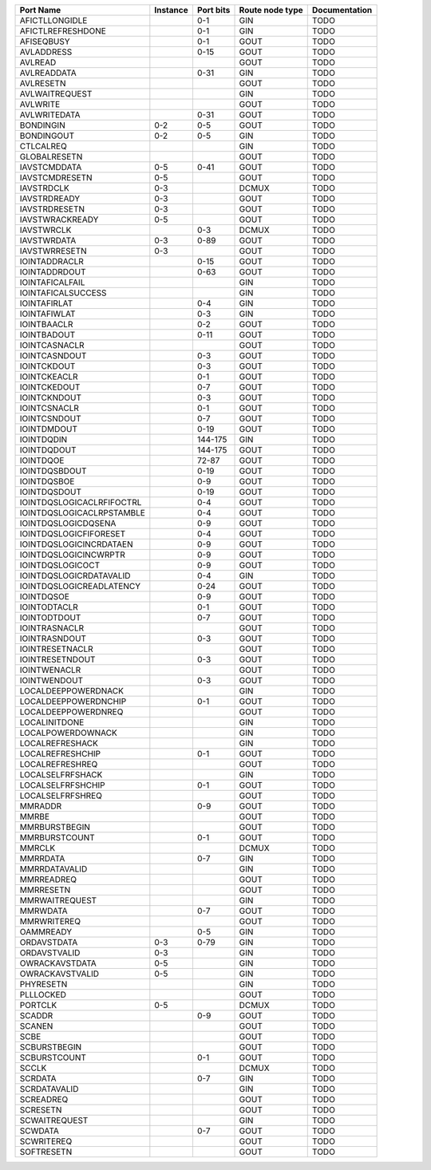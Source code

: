 +---------------------------+----------+-----------+-----------------+---------------+
|                 Port Name | Instance | Port bits | Route node type | Documentation |
+===========================+==========+===========+=================+===============+
|            AFICTLLONGIDLE |          |       0-1 |             GIN |          TODO |
+---------------------------+----------+-----------+-----------------+---------------+
|         AFICTLREFRESHDONE |          |       0-1 |             GIN |          TODO |
+---------------------------+----------+-----------+-----------------+---------------+
|                AFISEQBUSY |          |       0-1 |            GOUT |          TODO |
+---------------------------+----------+-----------+-----------------+---------------+
|                AVLADDRESS |          |      0-15 |            GOUT |          TODO |
+---------------------------+----------+-----------+-----------------+---------------+
|                   AVLREAD |          |           |            GOUT |          TODO |
+---------------------------+----------+-----------+-----------------+---------------+
|               AVLREADDATA |          |      0-31 |             GIN |          TODO |
+---------------------------+----------+-----------+-----------------+---------------+
|                 AVLRESETN |          |           |            GOUT |          TODO |
+---------------------------+----------+-----------+-----------------+---------------+
|            AVLWAITREQUEST |          |           |             GIN |          TODO |
+---------------------------+----------+-----------+-----------------+---------------+
|                  AVLWRITE |          |           |            GOUT |          TODO |
+---------------------------+----------+-----------+-----------------+---------------+
|              AVLWRITEDATA |          |      0-31 |            GOUT |          TODO |
+---------------------------+----------+-----------+-----------------+---------------+
|                 BONDINGIN |      0-2 |       0-5 |            GOUT |          TODO |
+---------------------------+----------+-----------+-----------------+---------------+
|                BONDINGOUT |      0-2 |       0-5 |             GIN |          TODO |
+---------------------------+----------+-----------+-----------------+---------------+
|                 CTLCALREQ |          |           |             GIN |          TODO |
+---------------------------+----------+-----------+-----------------+---------------+
|              GLOBALRESETN |          |           |            GOUT |          TODO |
+---------------------------+----------+-----------+-----------------+---------------+
|              IAVSTCMDDATA |      0-5 |      0-41 |            GOUT |          TODO |
+---------------------------+----------+-----------+-----------------+---------------+
|            IAVSTCMDRESETN |      0-5 |           |            GOUT |          TODO |
+---------------------------+----------+-----------+-----------------+---------------+
|                IAVSTRDCLK |      0-3 |           |           DCMUX |          TODO |
+---------------------------+----------+-----------+-----------------+---------------+
|              IAVSTRDREADY |      0-3 |           |            GOUT |          TODO |
+---------------------------+----------+-----------+-----------------+---------------+
|             IAVSTRDRESETN |      0-3 |           |            GOUT |          TODO |
+---------------------------+----------+-----------+-----------------+---------------+
|           IAVSTWRACKREADY |      0-5 |           |            GOUT |          TODO |
+---------------------------+----------+-----------+-----------------+---------------+
|                IAVSTWRCLK |          |       0-3 |           DCMUX |          TODO |
+---------------------------+----------+-----------+-----------------+---------------+
|               IAVSTWRDATA |      0-3 |      0-89 |            GOUT |          TODO |
+---------------------------+----------+-----------+-----------------+---------------+
|             IAVSTWRRESETN |      0-3 |           |            GOUT |          TODO |
+---------------------------+----------+-----------+-----------------+---------------+
|             IOINTADDRACLR |          |      0-15 |            GOUT |          TODO |
+---------------------------+----------+-----------+-----------------+---------------+
|             IOINTADDRDOUT |          |      0-63 |            GOUT |          TODO |
+---------------------------+----------+-----------+-----------------+---------------+
|           IOINTAFICALFAIL |          |           |             GIN |          TODO |
+---------------------------+----------+-----------+-----------------+---------------+
|        IOINTAFICALSUCCESS |          |           |             GIN |          TODO |
+---------------------------+----------+-----------+-----------------+---------------+
|              IOINTAFIRLAT |          |       0-4 |             GIN |          TODO |
+---------------------------+----------+-----------+-----------------+---------------+
|              IOINTAFIWLAT |          |       0-3 |             GIN |          TODO |
+---------------------------+----------+-----------+-----------------+---------------+
|               IOINTBAACLR |          |       0-2 |            GOUT |          TODO |
+---------------------------+----------+-----------+-----------------+---------------+
|               IOINTBADOUT |          |      0-11 |            GOUT |          TODO |
+---------------------------+----------+-----------+-----------------+---------------+
|             IOINTCASNACLR |          |           |            GOUT |          TODO |
+---------------------------+----------+-----------+-----------------+---------------+
|             IOINTCASNDOUT |          |       0-3 |            GOUT |          TODO |
+---------------------------+----------+-----------+-----------------+---------------+
|               IOINTCKDOUT |          |       0-3 |            GOUT |          TODO |
+---------------------------+----------+-----------+-----------------+---------------+
|              IOINTCKEACLR |          |       0-1 |            GOUT |          TODO |
+---------------------------+----------+-----------+-----------------+---------------+
|              IOINTCKEDOUT |          |       0-7 |            GOUT |          TODO |
+---------------------------+----------+-----------+-----------------+---------------+
|              IOINTCKNDOUT |          |       0-3 |            GOUT |          TODO |
+---------------------------+----------+-----------+-----------------+---------------+
|              IOINTCSNACLR |          |       0-1 |            GOUT |          TODO |
+---------------------------+----------+-----------+-----------------+---------------+
|              IOINTCSNDOUT |          |       0-7 |            GOUT |          TODO |
+---------------------------+----------+-----------+-----------------+---------------+
|               IOINTDMDOUT |          |      0-19 |            GOUT |          TODO |
+---------------------------+----------+-----------+-----------------+---------------+
|                IOINTDQDIN |          |   144-175 |             GIN |          TODO |
+---------------------------+----------+-----------+-----------------+---------------+
|               IOINTDQDOUT |          |   144-175 |            GOUT |          TODO |
+---------------------------+----------+-----------+-----------------+---------------+
|                 IOINTDQOE |          |     72-87 |            GOUT |          TODO |
+---------------------------+----------+-----------+-----------------+---------------+
|             IOINTDQSBDOUT |          |      0-19 |            GOUT |          TODO |
+---------------------------+----------+-----------+-----------------+---------------+
|               IOINTDQSBOE |          |       0-9 |            GOUT |          TODO |
+---------------------------+----------+-----------+-----------------+---------------+
|              IOINTDQSDOUT |          |      0-19 |            GOUT |          TODO |
+---------------------------+----------+-----------+-----------------+---------------+
| IOINTDQSLOGICACLRFIFOCTRL |          |       0-4 |            GOUT |          TODO |
+---------------------------+----------+-----------+-----------------+---------------+
| IOINTDQSLOGICACLRPSTAMBLE |          |       0-4 |            GOUT |          TODO |
+---------------------------+----------+-----------+-----------------+---------------+
|       IOINTDQSLOGICDQSENA |          |       0-9 |            GOUT |          TODO |
+---------------------------+----------+-----------+-----------------+---------------+
|    IOINTDQSLOGICFIFORESET |          |       0-4 |            GOUT |          TODO |
+---------------------------+----------+-----------+-----------------+---------------+
|   IOINTDQSLOGICINCRDATAEN |          |       0-9 |            GOUT |          TODO |
+---------------------------+----------+-----------+-----------------+---------------+
|     IOINTDQSLOGICINCWRPTR |          |       0-9 |            GOUT |          TODO |
+---------------------------+----------+-----------+-----------------+---------------+
|          IOINTDQSLOGICOCT |          |       0-9 |            GOUT |          TODO |
+---------------------------+----------+-----------+-----------------+---------------+
|   IOINTDQSLOGICRDATAVALID |          |       0-4 |             GIN |          TODO |
+---------------------------+----------+-----------+-----------------+---------------+
|  IOINTDQSLOGICREADLATENCY |          |      0-24 |            GOUT |          TODO |
+---------------------------+----------+-----------+-----------------+---------------+
|                IOINTDQSOE |          |       0-9 |            GOUT |          TODO |
+---------------------------+----------+-----------+-----------------+---------------+
|              IOINTODTACLR |          |       0-1 |            GOUT |          TODO |
+---------------------------+----------+-----------+-----------------+---------------+
|              IOINTODTDOUT |          |       0-7 |            GOUT |          TODO |
+---------------------------+----------+-----------+-----------------+---------------+
|             IOINTRASNACLR |          |           |            GOUT |          TODO |
+---------------------------+----------+-----------+-----------------+---------------+
|             IOINTRASNDOUT |          |       0-3 |            GOUT |          TODO |
+---------------------------+----------+-----------+-----------------+---------------+
|           IOINTRESETNACLR |          |           |            GOUT |          TODO |
+---------------------------+----------+-----------+-----------------+---------------+
|           IOINTRESETNDOUT |          |       0-3 |            GOUT |          TODO |
+---------------------------+----------+-----------+-----------------+---------------+
|              IOINTWENACLR |          |           |            GOUT |          TODO |
+---------------------------+----------+-----------+-----------------+---------------+
|              IOINTWENDOUT |          |       0-3 |            GOUT |          TODO |
+---------------------------+----------+-----------+-----------------+---------------+
|       LOCALDEEPPOWERDNACK |          |           |             GIN |          TODO |
+---------------------------+----------+-----------+-----------------+---------------+
|      LOCALDEEPPOWERDNCHIP |          |       0-1 |            GOUT |          TODO |
+---------------------------+----------+-----------+-----------------+---------------+
|       LOCALDEEPPOWERDNREQ |          |           |            GOUT |          TODO |
+---------------------------+----------+-----------+-----------------+---------------+
|             LOCALINITDONE |          |           |             GIN |          TODO |
+---------------------------+----------+-----------+-----------------+---------------+
|         LOCALPOWERDOWNACK |          |           |             GIN |          TODO |
+---------------------------+----------+-----------+-----------------+---------------+
|           LOCALREFRESHACK |          |           |             GIN |          TODO |
+---------------------------+----------+-----------+-----------------+---------------+
|          LOCALREFRESHCHIP |          |       0-1 |            GOUT |          TODO |
+---------------------------+----------+-----------+-----------------+---------------+
|           LOCALREFRESHREQ |          |           |            GOUT |          TODO |
+---------------------------+----------+-----------+-----------------+---------------+
|          LOCALSELFRFSHACK |          |           |             GIN |          TODO |
+---------------------------+----------+-----------+-----------------+---------------+
|         LOCALSELFRFSHCHIP |          |       0-1 |            GOUT |          TODO |
+---------------------------+----------+-----------+-----------------+---------------+
|          LOCALSELFRFSHREQ |          |           |            GOUT |          TODO |
+---------------------------+----------+-----------+-----------------+---------------+
|                   MMRADDR |          |       0-9 |            GOUT |          TODO |
+---------------------------+----------+-----------+-----------------+---------------+
|                     MMRBE |          |           |            GOUT |          TODO |
+---------------------------+----------+-----------+-----------------+---------------+
|             MMRBURSTBEGIN |          |           |            GOUT |          TODO |
+---------------------------+----------+-----------+-----------------+---------------+
|             MMRBURSTCOUNT |          |       0-1 |            GOUT |          TODO |
+---------------------------+----------+-----------+-----------------+---------------+
|                    MMRCLK |          |           |           DCMUX |          TODO |
+---------------------------+----------+-----------+-----------------+---------------+
|                  MMRRDATA |          |       0-7 |             GIN |          TODO |
+---------------------------+----------+-----------+-----------------+---------------+
|             MMRRDATAVALID |          |           |             GIN |          TODO |
+---------------------------+----------+-----------+-----------------+---------------+
|                MMRREADREQ |          |           |            GOUT |          TODO |
+---------------------------+----------+-----------+-----------------+---------------+
|                 MMRRESETN |          |           |            GOUT |          TODO |
+---------------------------+----------+-----------+-----------------+---------------+
|            MMRWAITREQUEST |          |           |             GIN |          TODO |
+---------------------------+----------+-----------+-----------------+---------------+
|                  MMRWDATA |          |       0-7 |            GOUT |          TODO |
+---------------------------+----------+-----------+-----------------+---------------+
|               MMRWRITEREQ |          |           |            GOUT |          TODO |
+---------------------------+----------+-----------+-----------------+---------------+
|                 OAMMREADY |          |       0-5 |             GIN |          TODO |
+---------------------------+----------+-----------+-----------------+---------------+
|               ORDAVSTDATA |      0-3 |      0-79 |             GIN |          TODO |
+---------------------------+----------+-----------+-----------------+---------------+
|              ORDAVSTVALID |      0-3 |           |             GIN |          TODO |
+---------------------------+----------+-----------+-----------------+---------------+
|            OWRACKAVSTDATA |      0-5 |           |             GIN |          TODO |
+---------------------------+----------+-----------+-----------------+---------------+
|           OWRACKAVSTVALID |      0-5 |           |             GIN |          TODO |
+---------------------------+----------+-----------+-----------------+---------------+
|                 PHYRESETN |          |           |             GIN |          TODO |
+---------------------------+----------+-----------+-----------------+---------------+
|                 PLLLOCKED |          |           |            GOUT |          TODO |
+---------------------------+----------+-----------+-----------------+---------------+
|                   PORTCLK |      0-5 |           |           DCMUX |          TODO |
+---------------------------+----------+-----------+-----------------+---------------+
|                    SCADDR |          |       0-9 |            GOUT |          TODO |
+---------------------------+----------+-----------+-----------------+---------------+
|                    SCANEN |          |           |            GOUT |          TODO |
+---------------------------+----------+-----------+-----------------+---------------+
|                      SCBE |          |           |            GOUT |          TODO |
+---------------------------+----------+-----------+-----------------+---------------+
|              SCBURSTBEGIN |          |           |            GOUT |          TODO |
+---------------------------+----------+-----------+-----------------+---------------+
|              SCBURSTCOUNT |          |       0-1 |            GOUT |          TODO |
+---------------------------+----------+-----------+-----------------+---------------+
|                     SCCLK |          |           |           DCMUX |          TODO |
+---------------------------+----------+-----------+-----------------+---------------+
|                   SCRDATA |          |       0-7 |             GIN |          TODO |
+---------------------------+----------+-----------+-----------------+---------------+
|              SCRDATAVALID |          |           |             GIN |          TODO |
+---------------------------+----------+-----------+-----------------+---------------+
|                 SCREADREQ |          |           |            GOUT |          TODO |
+---------------------------+----------+-----------+-----------------+---------------+
|                  SCRESETN |          |           |            GOUT |          TODO |
+---------------------------+----------+-----------+-----------------+---------------+
|             SCWAITREQUEST |          |           |             GIN |          TODO |
+---------------------------+----------+-----------+-----------------+---------------+
|                   SCWDATA |          |       0-7 |            GOUT |          TODO |
+---------------------------+----------+-----------+-----------------+---------------+
|                SCWRITEREQ |          |           |            GOUT |          TODO |
+---------------------------+----------+-----------+-----------------+---------------+
|                SOFTRESETN |          |           |            GOUT |          TODO |
+---------------------------+----------+-----------+-----------------+---------------+

